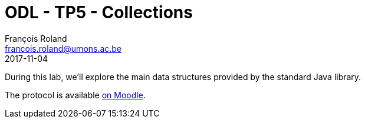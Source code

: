= ODL - TP5 - Collections
François Roland <francois.roland@umons.ac.be>
2017-11-04

During this lab, we'll explore the main data structures provided by the standard Java library.

The protocol is available https://moodle.umons.ac.be/mod/resource/view.php?id=12554[on Moodle].
